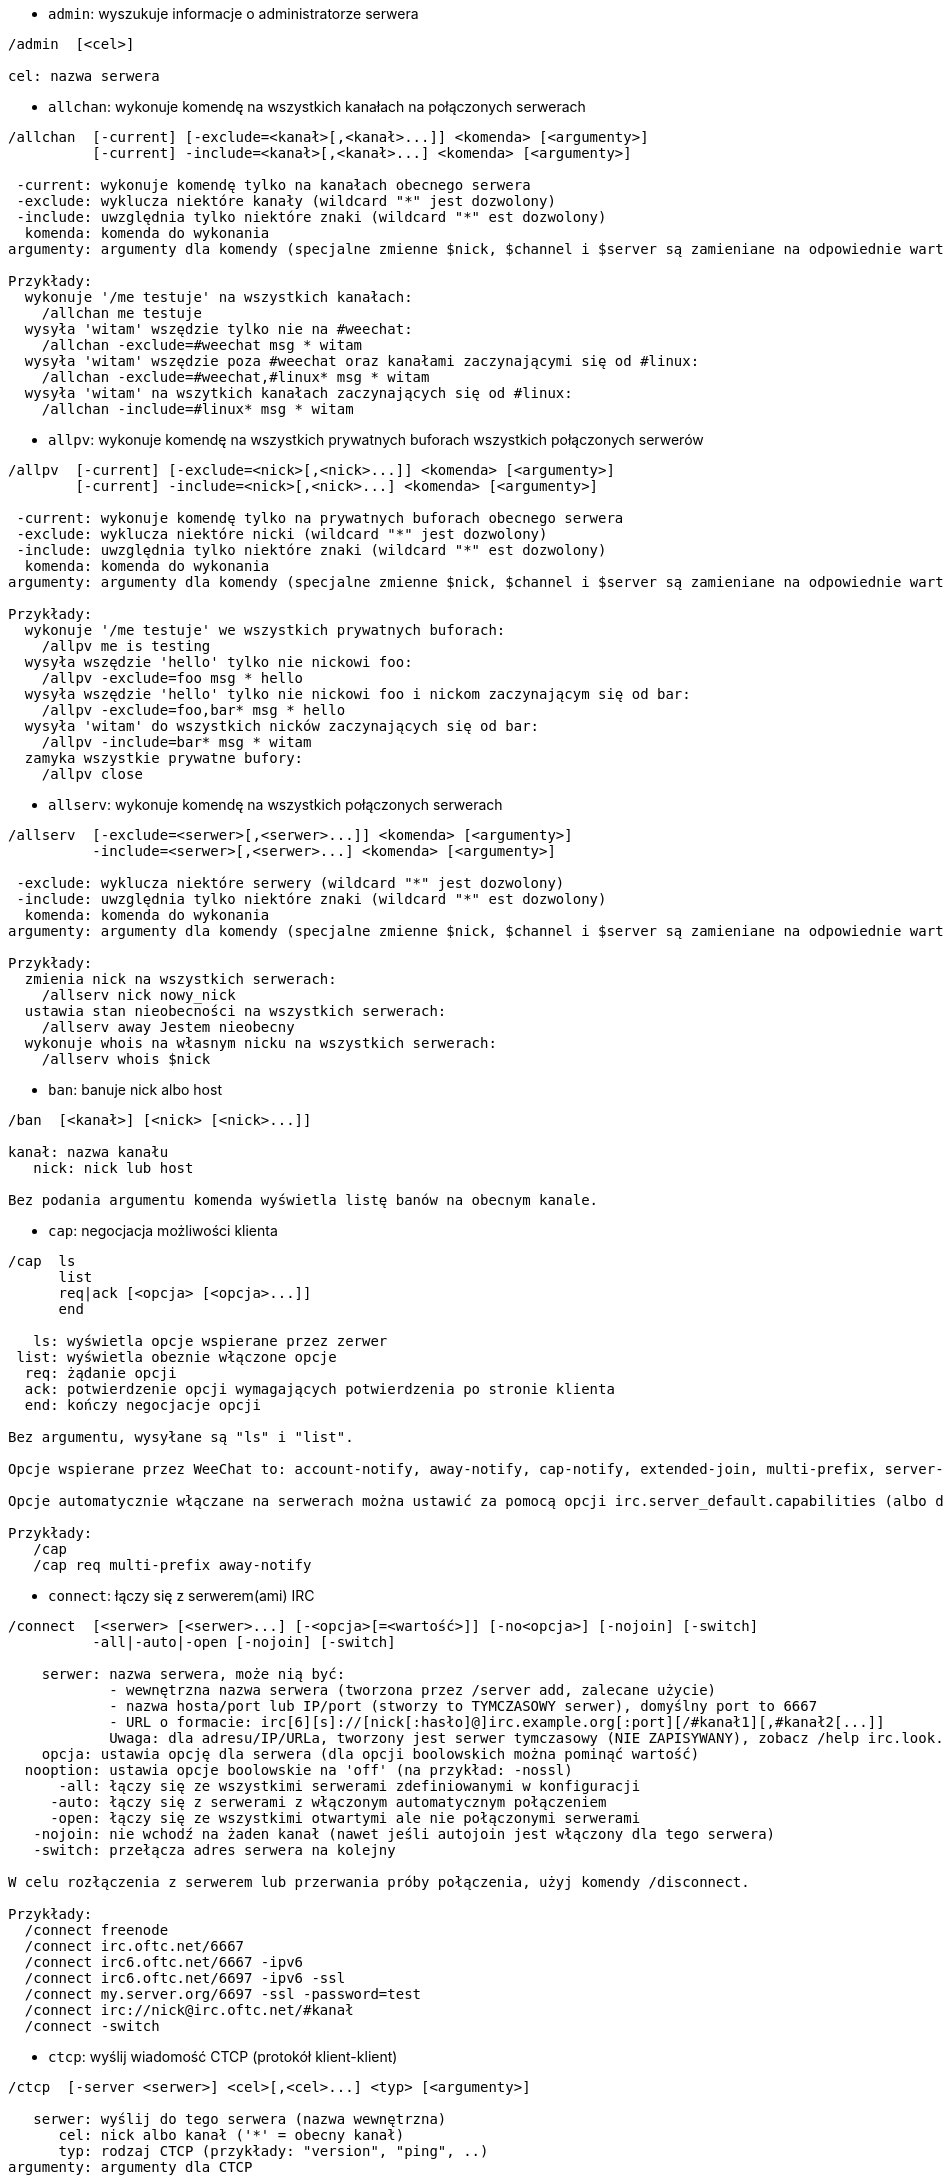 //
// This file is auto-generated by script docgen.py.
// DO NOT EDIT BY HAND!
//
[[command_irc_admin]]
* `+admin+`: wyszukuje informacje o administratorze serwera

----
/admin  [<cel>]

cel: nazwa serwera
----

[[command_irc_allchan]]
* `+allchan+`: wykonuje komendę na wszystkich kanałach na połączonych serwerach

----
/allchan  [-current] [-exclude=<kanał>[,<kanał>...]] <komenda> [<argumenty>]
          [-current] -include=<kanał>[,<kanał>...] <komenda> [<argumenty>]

 -current: wykonuje komendę tylko na kanałach obecnego serwera
 -exclude: wyklucza niektóre kanały (wildcard "*" jest dozwolony)
 -include: uwzględnia tylko niektóre znaki (wildcard "*" est dozwolony)
  komenda: komenda do wykonania
argumenty: argumenty dla komendy (specjalne zmienne $nick, $channel i $server są zamieniane na odpowiednie wartości)

Przykłady:
  wykonuje '/me testuje' na wszystkich kanałach:
    /allchan me testuje
  wysyła 'witam' wszędzie tylko nie na #weechat:
    /allchan -exclude=#weechat msg * witam
  wysyła 'witam' wszędzie poza #weechat oraz kanałami zaczynającymi się od #linux:
    /allchan -exclude=#weechat,#linux* msg * witam
  wysyła 'witam' na wszytkich kanałach zaczynających się od #linux:
    /allchan -include=#linux* msg * witam
----

[[command_irc_allpv]]
* `+allpv+`: wykonuje komendę na wszystkich prywatnych buforach wszystkich połączonych serwerów

----
/allpv  [-current] [-exclude=<nick>[,<nick>...]] <komenda> [<argumenty>]
        [-current] -include=<nick>[,<nick>...] <komenda> [<argumenty>]

 -current: wykonuje komendę tylko na prywatnych buforach obecnego serwera
 -exclude: wyklucza niektóre nicki (wildcard "*" jest dozwolony)
 -include: uwzględnia tylko niektóre znaki (wildcard "*" est dozwolony)
  komenda: komenda do wykonania
argumenty: argumenty dla komendy (specjalne zmienne $nick, $channel i $server są zamieniane na odpowiednie wartości)

Przykłady:
  wykonuje '/me testuje' we wszystkich prywatnych buforach:
    /allpv me is testing
  wysyła wszędzie 'hello' tylko nie nickowi foo:
    /allpv -exclude=foo msg * hello
  wysyła wszędzie 'hello' tylko nie nickowi foo i nickom zaczynającym się od bar:
    /allpv -exclude=foo,bar* msg * hello
  wysyła 'witam' do wszystkich nicków zaczynających się od bar:
    /allpv -include=bar* msg * witam
  zamyka wszystkie prywatne bufory:
    /allpv close
----

[[command_irc_allserv]]
* `+allserv+`: wykonuje komendę na wszystkich połączonych serwerach

----
/allserv  [-exclude=<serwer>[,<serwer>...]] <komenda> [<argumenty>]
          -include=<serwer>[,<serwer>...] <komenda> [<argumenty>]

 -exclude: wyklucza niektóre serwery (wildcard "*" jest dozwolony)
 -include: uwzględnia tylko niektóre znaki (wildcard "*" est dozwolony)
  komenda: komenda do wykonania
argumenty: argumenty dla komendy (specjalne zmienne $nick, $channel i $server są zamieniane na odpowiednie wartości)

Przykłady:
  zmienia nick na wszystkich serwerach:
    /allserv nick nowy_nick
  ustawia stan nieobecności na wszystkich serwerach:
    /allserv away Jestem nieobecny
  wykonuje whois na własnym nicku na wszystkich serwerach:
    /allserv whois $nick
----

[[command_irc_ban]]
* `+ban+`: banuje nick albo host

----
/ban  [<kanał>] [<nick> [<nick>...]]

kanał: nazwa kanału
   nick: nick lub host

Bez podania argumentu komenda wyświetla listę banów na obecnym kanale.
----

[[command_irc_cap]]
* `+cap+`: negocjacja możliwości klienta

----
/cap  ls
      list
      req|ack [<opcja> [<opcja>...]]
      end

   ls: wyświetla opcje wspierane przez zerwer
 list: wyświetla obeznie włączone opcje
  req: żądanie opcji
  ack: potwierdzenie opcji wymagających potwierdzenia po stronie klienta
  end: kończy negocjacje opcji

Bez argumentu, wysyłane są "ls" i "list".

Opcje wspierane przez WeeChat to: account-notify, away-notify, cap-notify, extended-join, multi-prefix, server-time, userhost-in-names.

Opcje automatycznie włączane na serwerach można ustawić za pomocą opcji irc.server_default.capabilities (albo dla konkretnego serwera, opcja irc.server.xxx.capabilities).

Przykłady:
   /cap
   /cap req multi-prefix away-notify
----

[[command_irc_connect]]
* `+connect+`: łączy się z serwerem(ami) IRC

----
/connect  [<serwer> [<serwer>...] [-<opcja>[=<wartość>]] [-no<opcja>] [-nojoin] [-switch]
          -all|-auto|-open [-nojoin] [-switch]

    serwer: nazwa serwera, może nią być:
            - wewnętrzna nazwa serwera (tworzona przez /server add, zalecane użycie)
            - nazwa hosta/port lub IP/port (stworzy to TYMCZASOWY serwer), domyślny port to 6667
            - URL o formacie: irc[6][s]://[nick[:hasło]@]irc.example.org[:port][/#kanał1][,#kanał2[...]]
            Uwaga: dla adresu/IP/URLa, tworzony jest serwer tymczasowy (NIE ZAPISYWANY), zobacz /help irc.look.temporary_servers
    opcja: ustawia opcję dla serwera (dla opcji boolowskich można pominąć wartość)
  nooption: ustawia opcje boolowskie na 'off' (na przykład: -nossl)
      -all: łączy się ze wszystkimi serwerami zdefiniowanymi w konfiguracji
     -auto: łączy się z serwerami z włączonym automatycznym połączeniem
     -open: łączy się ze wszystkimi otwartymi ale nie połączonymi serwerami
   -nojoin: nie wchodź na żaden kanał (nawet jeśli autojoin jest włączony dla tego serwera)
   -switch: przełącza adres serwera na kolejny

W celu rozłączenia z serwerem lub przerwania próby połączenia, użyj komendy /disconnect.

Przykłady:
  /connect freenode
  /connect irc.oftc.net/6667
  /connect irc6.oftc.net/6667 -ipv6
  /connect irc6.oftc.net/6697 -ipv6 -ssl
  /connect my.server.org/6697 -ssl -password=test
  /connect irc://nick@irc.oftc.net/#kanał
  /connect -switch
----

[[command_irc_ctcp]]
* `+ctcp+`: wyślij wiadomość CTCP (protokół klient-klient)

----
/ctcp  [-server <serwer>] <cel>[,<cel>...] <typ> [<argumenty>]

   serwer: wyślij do tego serwera (nazwa wewnętrzna)
      cel: nick albo kanał ('*' = obecny kanał)
      typ: rodzaj CTCP (przykłady: "version", "ping", ..)
argumenty: argumenty dla CTCP

Przykłady:
  /ctcp toto time
  /ctcp toto version
  /ctcp * version
----

[[command_irc_cycle]]
* `+cycle+`: wyjdź i wejdź ponownie na kanał

----
/cycle  [<kanał>[,<kanał>...]] [<wiadomość>]

kanał: nazwa kanału
wiadomość: wiadomość pożegnalna (pokazywana innym użytkownikom)
----

[[command_irc_dcc]]
* `+dcc+`: rozpoczyna DCC (przesył pliku lub rozmowę)

----
/dcc  chat <nick>
      send <nick> <plik>

nick: nick
plik: nazwa pliku (na lokalnym hoście)

Przykłady:
  rozmowa z użytkownikiem "toto":
    /dcc chat toto
  wyśle plik "/home/foo/bar.txt" użytkownikowi "toto":
    /dcc send toto /home/foo/bar.txt
----

[[command_irc_dehalfop]]
* `+dehalfop+`: usuwa status halfopa kanału

----
/dehalfop  <nick> [<nick>...]

nick: nick lub maska (wildcard "*" jest dozwolony)
   *: zabiera status pół-operatora kanału wszystkim na kanale poza tobą
----

[[command_irc_deop]]
* `+deop+`: usuwa status operatora kanału

----
/deop  <nick> [<nick>...]
       * -yes

nick: nick lub maska (wildcard "*" jest dozwolony)
   *: zabiera status operatora kanału wszystkim na kanale poza tobą
----

[[command_irc_devoice]]
* `+devoice+`: usuwa flagę voice

----
/devoice  <nick> [<nick>...]
          * -yes

nick: nick lub maska (wildcard "*" jest dozwolony)
   *: odbiera głos wszystkim na kanale
----

[[command_irc_die]]
* `+die+`: wyłącza serwer

----
/die  [<cel>]

cel: nazwa serwera
----

[[command_irc_disconnect]]
* `+disconnect+`: rozłącza się z jednym lub wszystkimi serwerami IRC

----
/disconnect  [<serwer>|-all|-pending [<powód>]]

  serwer: wewnętrzna nazwa serwera
    -all: rozłącza się ze wszystkimi serwerami
-pending: anuluje automatyczne łączenie dla serwerów ponownie łączących się
  powód: powód dla "quit"
----

[[command_irc_halfop]]
* `+halfop+`: nadaje status halfopa nickowi(m)

----
/halfop  <nick> [<nick>...]
         * -yes

nick: nick lub maska (wildcard "*" jest dozwolony)
   *: nadaje status pół-operatora kanału wszystkim na kanale
----

[[command_irc_ignore]]
* `+ignore+`: ignoruje nicki/hosty z serwera lub kanałów

----
/ignore  list
         add [re:]<nick> [<serwer> [<kanał>]]
         del <numer>|-all

     list: wyświetla wszystkie ignorowane osoby
      add: dodaje nową osobę do ignorowania
     nick: nick lub host (jeśli dodamy "re:" można użyć rozszerzonego wyrażenia regularnego POSIX lub maska używając "*", aby zastąpić jeden lub więcej znaków)
      del: usuwa wpis o ignorowanej osobie
   numer: numer wpisu do usunięcia (znajduję się na liście)
     -all: usuwa wszystkie wpisy z listy ignorowanych
   serwer: wewnętrzna nazwa serwera, na którym dana osoba ma być ignorowana
  kanał: nazwa kanału, na którym dana osoba ma być ignorowana

Uwaga: wyrażenie regularne może zaczynać się od "(?-i)" jeśli wielkość znaków ma mieć znaczenie.

Przykłady:
  ignoruje wszędzie nick "toto":
    /ignore add toto
  ignoruje host "toto@domain.com" na serwerze freenode:
    /ignore add toto@domain.com freenode
  ignoruje host "toto*@*.domain.com" na freenode/#weechat:
    /ignore add toto*@*.domain.com freenode #weechat
----

[[command_irc_info]]
* `+info+`: pobiera informacje opisujące serwer

----
/info  [<cel>]

cel: nazwa serwera
----

[[command_irc_invite]]
* `+invite+`: zaprasza użytkownika na kanał

----
/invite  <nick> [<nick>...] [<kanał>]

   nick: nick
kanał: nazwa kanału
----

[[command_irc_ison]]
* `+ison+`: sprawdza czy użytkownik jest obecnie na IRC

----
/ison  <nick> [<nick>...]

nick: nazwa użytkownika
----

[[command_irc_join]]
* `+join+`: wchodzi na kanał

----
/join  [-noswitch] [-server <serwer>] [<kanał1>[,<kanał2>...]] [<hasło1>[,<hasło2>...]]

-noswitch: nie przełączaj się na nowy bufor
   serwer: wyślij to do tego serwera (wewnętrzna nazwa)
  kanał: nazwa kanału
      hasło: hasło do wejścia na kanał (kanały z hasłami muszą być na początku listy)

Przykłady:
  /join #weechat
  /join #tajnykanał,#weechat klucz
  /join -server freenode #weechat
  /join -noswitch #weechat
----

[[command_irc_kick]]
* `+kick+`: wyrzuca użytkownika z kanału

----
/kick  [<kanał>] <nick> [<powód>]

kanał: nazwa kanału
   nick: nick
 powód: powód(specjalne zmienne jak $nick, $channel i $server są podmieniane na odpowiednie wartości)
----

[[command_irc_kickban]]
* `+kickban+`: wyrzuca użytkownika z kanału i banuje hosta

----
/kickban  [<kanał>] <nick> [<powód>]

kanał: nazwa kanału
   nick: nick
 powód: powód (specjalne zmienne jak $nick, $channel i $server są podmieniane na odpowiednie wartości)

Możliwe jest kopanie/banowanie za pomocą maski, nick zostanie wyciągnięty z maski i zastąpiony "*".

Przykład:
  zbanuje "*!*@host.com", następnie wykopie "toto":
    /kickban toto!*@host.com
----

[[command_irc_kill]]
* `+kill+`: zamyka połączenie klient-serwer

----
/kill  <nick> [<powód>]

  nick: nick
powód: powód
----

[[command_irc_links]]
* `+links+`: wyświetla wszystkie nazwy serwerów, które są połączone z tym samym serwerem co my

----
/links  [[<target>] <server_mask>]

     target: this remote server should answer the query
server_mask: list of servers must match this mask
----

[[command_irc_list]]
* `+list+`: wyświetla kanały i ich tematy

----
/list  [-server <server>] [-re <regex>] [<channel>[,<channel>...]] [<target>]

 server: send to this server (internal name)
  regex: POSIX extended regular expression used to filter results (case insensitive, can start by "(?-i)" to become case sensitive)
channel: channel to list
 target: server name

Examples:
  list all channels on server (can be very slow on large networks):
    /list
  list channel #weechat:
    /list #weechat
  list all channels beginning with "#weechat" (can be very slow on large networks):
    /list -re #weechat.*
----

[[command_irc_lusers]]
* `+lusers+`: pobiera statystyki o wielkości sieci IRC

----
/lusers  [<maska> [<cel>]]

  maska: tylko serwery pasujące do maski
cel: serwer, do którego ma być przesłane żądanie
----

[[command_irc_map]]
* `+map+`: pokazuje graficzną mapę sieci IRC

----
----

[[command_irc_me]]
* `+me+`: wysyła akcję CTCP na aktualny kanał

----
/me  <wiadomość>

wiadomość: wiadomość do wysłania
----

[[command_irc_mode]]
* `+mode+`: zmień ustawienia kanału lub użytkownika

----
/mode  [<kanał>] +|-]o|p|s|i|t|n|m|l|b|e|v|k [<argumenty>]
       <nick> [+|-]i|s|w|o

atrybuty kanału:
  kanał: nazwa kanału do modyfikacji (domyślnie aktualny kanał)
  o: daje/zabiera przywileje operatora kanału
  p: flaga prywatności kanału
  s: flaga kanału sekretnego
  i: kanał tylko dla zaproszonych
  t: temat ustawiany tylko przez operatorów
  n: żadnych wiadomości z poza kanału
  m: kanał moderowany
  l: ustawia limit ilości osób na kanale
  b: ustawia maskę bana
  e: ustawia maski wyjątków
  v: daje/zabiera możliwość rozmowy na kanale moderowanym
  k: ustawia klucz kanału (hasło)
atrybuty użytkownika:
  nick: nazwa użytkownika do modyfikacji
  i: użytkownik niewidoczny
  s: użytkownik może otrzymywać informację od serwera
  w: użytkownik otrzymuje wallopy
  o: flaga operatora

Lista atrybutów nie jest ogólna, należy zawsze przeczytać dokumentację na temat danego serwera aby poznać dostępne atrybuty.

Przykład:
  chroni temat kanału #weechat:
    /mode #weechat +t
  staje się niewidoczny na serwerze:
    /mode nick +i
----

[[command_irc_motd]]
* `+motd+`: pobierz "Wiadomość Dnia" (motd)

----
/motd  [<cel>]

cel: nazwa serwera
----

[[command_irc_msg]]
* `+msg+`: wysyła wiadomość do użytkownika albo kanału

----
/msg  [-server <serwer>] <cel>[,<cel>...] <tekst>

serwer: wyślij do tego serwera (nazwa wewnętrzna)
cel: nick lub kanał (może być maska, '*' = aktualny kanał)
  tekst: wiadomość do wysłania
----

[[command_irc_names]]
* `+names+`: wyświetla nazwy użytkowników na kanałach

----
/names  [<kanał>[,<kanał>...]]

kanał: nazwa kanału
----

[[command_irc_nick]]
* `+nick+`: zmienia obecną nazwę użytkownika

----
/nick  [-all] <nick>

-all: ustaw nową nazwę użytkownika na wszystkich serwerach
nick: nowy nick
----

[[command_irc_notice]]
* `+notice+`: wysyła powiadomienie do użytkownika

----
/notice  [-server <serwer>] <cel> <tekst>

serwer: wyślij do tego serwera (nazwa wewnętrzna)
cel: nick lub kanał
  tekst: wiadomość do wysłania
----

[[command_irc_notify]]
* `+notify+`: dodaje powiadomienie o obecności lub statusie nieobecności nicków na serwerze

----
/notify  add <nick> [<serwer> [-away]]
         del <nick>|-all [<serwer>]

   add: dodaje powiadomienie
  nick: nazwa użytkownika
serwer: wewnętrzna nazwa serwera (domyślnie obecny serwer)
 -away: powiadom o zmianie powodu nieobecności (poprzez wykonanie whois na nicku)
   del: usuwa powiadomienie
  -all: usuwa wszystkie powiadomienia

Bez argumentu, komenda wyświetla powiadomienia dla obecnego serwera (lub wszystkich serwerów, jeśli komendy użyto w głównym buforze).

Przykłady:
  powiadom, kiedy "toto" wejdzie/wyjdzie z obecnego serwera:
    /notify add toto
  powiadom, kiedy "toto" wejdzie/wyjdzie z serwera freenode:
    /notify add toto freenode
  powiadom, kiedy "toto" jest niedostępny lub powróci na serwerze freenode:
    /notify add toto freenode -away
----

[[command_irc_op]]
* `+op+`: nadaje uprawienia operatora kanału

----
/op  <nick> [<nick>...]
     * -yes

nick: nick lub maska (wildcard "*" jest dozwolony)
   *: nadaje status operatora kanału wszystkim na kanale
----

[[command_irc_oper]]
* `+oper+`: uzyskaj uprawnienia operatora

----
/oper  <użytkownik> <hasło>

    użytkownik: użytkownik
hasło: hasło
----

[[command_irc_part]]
* `+part+`: opuszcza kanał

----
/part  [<kanał>[,<kanał>...]] [<wiadomość>]

kanał: nazwa kanału do opuszczenia
wiadomość: wiadomość pożegnalna (pokazywana innym użytkownikom)
----

[[command_irc_ping]]
* `+ping+`: wyślij ping do serwera

----
/ping  <target1> [<target2>]

target1: server
target2: forward ping to this server
----

[[command_irc_pong]]
* `+pong+`: odpowiedz na ping

----
/pong  <demon> [<demon2>]

 demon: demon, który odpowiedział na ping
demon2: prześlij do tego demona
----

[[command_irc_query]]
* `+query+`: wysyła prywatną wiadomość do użytkownika

----
/query  [-noswitch] [-server <serwer>] <nick>[,<nick>...] [<tekst>]

-noswitch: nie przełączaj do nowego bufora
   serwer: wyślij do tego serwera (nazwa wewnętrzna)
     nick: nick
     tekst: wiadomość do wysłania
----

[[command_irc_quiet]]
* `+quiet+`: ucisza nicki albo hosty

----
/quiet  [<kanał>] [<nick> [<nick>...]]

kanał: nazwa kanału
   nick: nazwa użytkownika lub host

Bez podania argumentu komenda wyświetla listę uciszeń dla obecnego kanału.
----

[[command_irc_quote]]
* `+quote+`: wyślij nieprzetworzone dane do serwera bez prasowania

----
/quote  [-server <serwer>] <dane>

serwer: wyślij do tego serwera (nazwa wewnętrzna)
  dane: nieprzetworzone dane do wysłania
----

[[command_irc_reconnect]]
* `+reconnect+`: ponownie połącz się z serwerem(ami)

----
/reconnect  <serwer> [<serwer>...] [-nojoin] [-switch]
            -all [-nojoin] [-switch]

 serwer: nazwa serwera do ponownego połączenia (wewnętrzna nazwa)
   -all: ponownie łączy się ze wszystkimi serwerami
-nojoin: nie wchodź na żadne kanały (nawet jeśli są zdefiniowane kanały do automatycznego wejścia dla serwera)
-switch: przełącza na kolejny adres serwera
----

[[command_irc_rehash]]
* `+rehash+`: mówi serwerowi, żeby przeładował pliki konfiguracyjne

----
/rehash  [<opcja>]

opcje: dodatkowe opcje, dla niektórych serwerów
----

[[command_irc_remove]]
* `+remove+`: zmusza użytkownika do opuszczenia kanału

----
/remove  [<kanał>] <nick> [<powód>]

kanał: nazwa kanału
   nick: nick
 powód: powód(specjalne zmienne jak $nick, $channel i $server są podmieniane na odpowiednie wartości)
----

[[command_irc_restart]]
* `+restart+`: mówi serwerowi, aby się ponownie uruchomił

----
/restart  [<cel>]

cel: nazwa serwera
----

[[command_irc_sajoin]]
* `+sajoin+`: zmusza użytkownika do wejścia na kanał(y)

----
/sajoin  <nick> <kanał>[,<kanał>...]

   nick: nick
kanał: nazwa kanału
----

[[command_irc_samode]]
* `+samode+`: zmienia atrybuty kanału, bez posiadania statusu operatora

----
/samode  [<kanał>] <atrybuty>

kanał: nazwa kanału
   atrybuty: atrybuty kanału
----

[[command_irc_sanick]]
* `+sanick+`: zmusza użytkownika do użycia innego nicku

----
/sanick  <nick> <nowy_nick>

    nick: nick
nowy_nick: nowy nick
----

[[command_irc_sapart]]
* `+sapart+`: zmusza użytkownika do opuszczenia kanału(ów)

----
/sapart  <nick> <kanał>[,<kanał>...]

   nick: nick
kanał: nazwa kanału
----

[[command_irc_saquit]]
* `+saquit+`: zmusza użytkownika do opuszczenia serwera z powodem

----
/saquit  <nick> <powód>

  nick: nick
powód: powód
----

[[command_irc_server]]
* `+server+`: wyświetla, dodaje lub usuwa serwery IRC

----
/server  list|listfull [<name>]
         add <name> <hostname>[/<port>] [-temp] [-<option>[=<value>]] [-no<option>]
         copy|rename <name> <new_name>
         reorder <name> [<name>...]
         open <name>|-all [<name>...]
         del|keep <name>
         deloutq|jump|raw

    list: list servers (without argument, this list is displayed)
listfull: list servers with detailed info for each server
     add: add a new server
    name: server name, for internal and display use; this name is used to connect to the server (/connect name) and to set server options: irc.server.name.xxx
hostname: name or IP address of server, with optional port (default: 6667), many addresses can be separated by a comma
   -temp: add a temporary server (not saved)
  option: set option for server (for boolean option, value can be omitted)
nooption: set boolean option to 'off' (for example: -nossl)
    copy: duplicate a server
  rename: rename a server
 reorder: reorder list of servers
    open: open the server buffer without connecting
    keep: keep server in config file (for temporary servers only)
     del: delete a server
 deloutq: delete messages out queue for all servers (all messages WeeChat is currently sending)
    jump: jump to server buffer
     raw: open buffer with raw IRC data

Examples:
  /server listfull
  /server add freenode chat.freenode.net
  /server add freenode chat.freenode.net/6697 -ssl -autoconnect
  /server add chatspike irc.chatspike.net/6667,irc.duckspike.net/6667
  /server copy freenode freenode-test
  /server rename freenode-test freenode2
  /server reorder freenode2 freenode
  /server del freenode
  /server deloutq
----

[[command_irc_service]]
* `+service+`: rejestruje nową usługę

----
/service  <nick> <zarezerwowany> <distribution> <typ> <zarezerwowany> <info>

distribution: widoczność serwisu
        typ: zarezerwowany do dalszego użycia
----

[[command_irc_servlist]]
* `+servlist+`: wyświetla serwisy obecnie połączone z siecią

----
/servlist  [<maska> [<typ>]]

maska: wyświetl tylko serwisy pasujące do maski
typ: wyświetl tylko serwisy tego typu
----

[[command_irc_squery]]
* `+squery+`: dostarcza wiadomość do usługi

----
/squery  <usługa> <tekst>

usługa: nazwa usługi
   tekst: tekst do wysłania
----

[[command_irc_squit]]
* `+squit+`: rozłącza od podłączonych serwerów

----
/squit  <target> <comment>

 target: server name
comment: comment
----

[[command_irc_stats]]
* `+stats+`: zapytanie o statystyki serwera

----
/stats  [<query> [<target>]]

 query: c/h/i/k/l/m/o/y/u (see RFC1459)
target: server name
----

[[command_irc_summon]]
* `+summon+`: wyślij do użytkowników serwera wiadomość proszącą ich o wejście na IRC

----
/summon  <użytkownik> [<cel> [<kanał>]]

   użytkownik: nazwa użytkownika
 cel: nazwa serwera
kanał: nazwa kanału
----

[[command_irc_time]]
* `+time+`: uzyskaj lokalny czas serwera

----
/time  [<cel>]

cel: pobierz czas podanego serwera
----

[[command_irc_topic]]
* `+topic+`: pobiera/ustawia temat kanału

----
/topic  [<kanał>] [<temat>|-delete]

kanał: nazwa kanału
  temat: nowy temat kanału
-delete: kasuje temat kanału
----

[[command_irc_trace]]
* `+trace+`: znajduje drogę do konkretnego serwera

----
/trace  [<cel>]

cel: nazwa serwera
----

[[command_irc_unban]]
* `+unban+`: odbanowuje nicki lub hosty

----
/unban  [<channel>] <nick>|<number> [<nick>|<number>...]

channel: channel name
   nick: nick or host
 number: ban number (as displayed by command /ban)
----

[[command_irc_unquiet]]
* `+unquiet+`: nicki albo hosty przestają być uciszone

----
/unquiet  [<channel>] <nick>|<number> [<nick>|<number>...]

channel: channel name
   nick: nick or host
 number: quiet number (as displayed by command /quiet)
----

[[command_irc_userhost]]
* `+userhost+`: zwraca listę informacji o użytkownikach

----
/userhost  <nick> [<nick>...]

nick: nazwa użytkownika
----

[[command_irc_users]]
* `+users+`: wyświetla użytkowników zalogowanych do serwera

----
/users  [<cel>]

cel: nazwa serwera
----

[[command_irc_version]]
* `+version+`: podaje informację o wersji nicka lub serwera (obecnego lub określonego)

----
/version  [<target>|<nick>]

target: server name
  nick: nick
----

[[command_irc_voice]]
* `+voice+`: daje głos (voice) nickowi(-m)

----
/voice  <nick> [<nick>...]

nick: nick lub maska (wildcard "*" jest dozwolony)
   *: daje głos każdemu na kanale
----

[[command_irc_wallchops]]
* `+wallchops+`: wysyła powiadomienie do operatorów kanału

----
/wallchops  [<kanał>] <tekst>

kanał: nazwa kanału
   tekst:tekst do wysłania
----

[[command_irc_wallops]]
* `+wallops+`: wysyła wiadomość do wszystkich obecnie połączonych użytkowników, którzy ustawili sobie tryb 'w'

----
/wallops  <tekst>

tekst: wiadomość do wysłania
----

[[command_irc_who]]
* `+who+`: tworzy zapytanie, które zwraca listę informacji

----
/who  [<mask> [o]]

maska: tylko informacje pasujące do maski
   o: tylko operatorzy są zwracani zgodnie z podaną maską
----

[[command_irc_whois]]
* `+whois+`: zapytanie o informacje o użytkowniku(ach)

----
/whois  [<target>] [<nick>[,<nick>...]]

target: server name
  nick: nick (may be a mask)

Without argument, this command will do a whois on:
- your own nick if buffer is a server/channel
- remote nick if buffer is a private.

If option irc.network.whois_double_nick is enabled, two nicks are sent (if only one nick is given), to get idle time in answer.
----

[[command_irc_whowas]]
* `+whowas+`: pyta o informacje o użytkowniku, który już nie istnieje

----
/whowas  <nick>[,<nick>...] [<ilość> [<cel>]]

  nick: nick
 ilość: ilość zwracanych odpowiedzi (pełne wyszukiwanie dla numerów ujemnych)
cel: odpowiedź powinna pasować do maski
----
